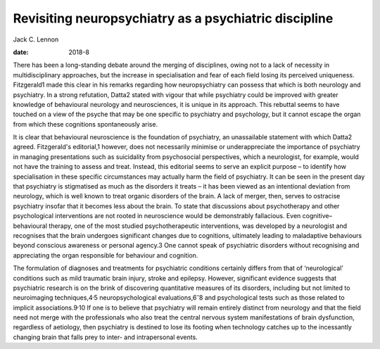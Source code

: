 ======================================================
Revisiting neuropsychiatry as a psychiatric discipline
======================================================



Jack C. Lennon

:date: 2018-8


.. contents::
   :depth: 3
..

There has been a long-standing debate around the merging of disciplines,
owing not to a lack of necessity in multidisciplinary approaches, but
the increase in specialisation and fear of each field losing its
perceived uniqueness. Fitzgerald1 made this clear in his remarks
regarding how neuropsychiatry can possess that which is both neurology
and psychiatry. In a strong refutation, Datta2 stated with vigour that
while psychiatry could be improved with greater knowledge of behavioural
neurology and neurosciences, it is unique in its approach. This rebuttal
seems to have touched on a view of the psyche that may be one specific
to psychiatry and psychology, but it cannot escape the organ from which
these cognitions spontaneously arise.

It is clear that behavioural neuroscience is the foundation of
psychiatry, an unassailable statement with which Datta2 agreed.
Fitzgerald's editorial,1 however, does not necessarily minimise or
underappreciate the importance of psychiatry in managing presentations
such as suicidality from psychosocial perspectives, which a neurologist,
for example, would not have the training to assess and treat. Instead,
this editorial seems to serve an explicit purpose – to identify how
specialisation in these specific circumstances may actually harm the
field of psychiatry. It can be seen in the present day that psychiatry
is stigmatised as much as the disorders it treats – it has been viewed
as an intentional deviation from neurology, which is well known to treat
organic disorders of the brain. A lack of merger, then, serves to
ostracise psychiatry insofar that it becomes less about the brain. To
state that discussions about psychotherapy and other psychological
interventions are not rooted in neuroscience would be demonstrably
fallacious. Even cognitive–behavioural therapy, one of the most studied
psychotherapeutic interventions, was developed by a neurologist and
recognises that the brain undergoes significant changes due to
cognitions, ultimately leading to maladaptive behaviours beyond
conscious awareness or personal agency.3 One cannot speak of psychiatric
disorders without recognising and appreciating the organ responsible for
behaviour and cognition.

The formulation of diagnoses and treatments for psychiatric conditions
certainly differs from that of ‘neurological’ conditions such as mild
traumatic brain injury, stroke and epilepsy. However, significant
evidence suggests that psychiatric research is on the brink of
discovering quantitative measures of its disorders, including but not
limited to neuroimaging techniques,4\ :sup:`,`\ 5 neuropsychological
evaluations,6\ :sup:`–`\ 8 and psychological tests such as those related
to implicit associations.9\ :sup:`,`\ 10 If one is to believe that
psychiatry will remain entirely distinct from neurology and that the
field need not merge with the professionals who also treat the central
nervous system manifestations of brain dysfunction, regardless of
aetiology, then psychiatry is destined to lose its footing when
technology catches up to the incessantly changing brain that falls prey
to inter- and intrapersonal events.

